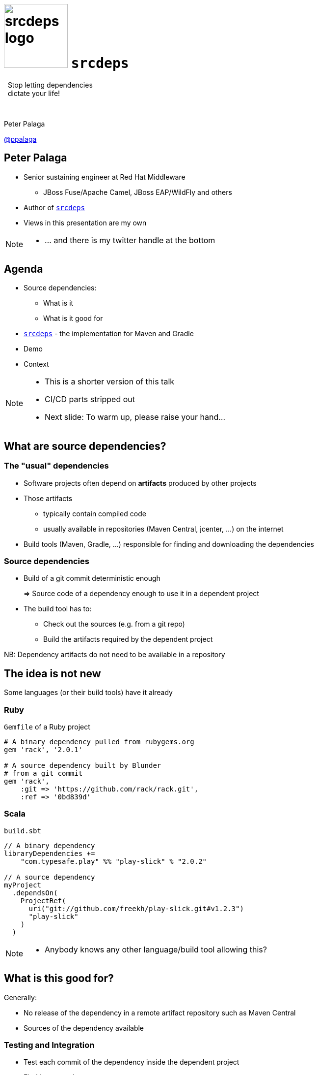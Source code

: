 = image:srcdeps-logo-white-on-transparent-500x500.png[srcdeps logo,130,130] `srcdeps`

:revealjs_controls: false
:revealjs_history: true
:hash: #
:example-caption!:
ifndef::imagesdir[:imagesdir: images]
ifndef::sourcedir[:sourcedir: ../../main/java]

[big]#{nbsp}{nbsp}Stop letting dependencies# +
[big]#{nbsp}{nbsp}dictate your life!#

{nbsp}

Peter Palaga

https://twitter.com/ppalaga[@ppalaga]

== Peter Palaga

* Senior sustaining engineer at Red Hat Middleware
** JBoss Fuse/Apache Camel, JBoss EAP/WildFly and others
* Author of `https://github.com/srcdeps/srcdeps[srcdeps]`
* Views in this presentation are my own


[NOTE.speaker]
--
* ... and there is my twitter handle at the bottom
--

== Agenda

* Source dependencies:
** What is it
** What is it good for
* `https://github.com/srcdeps/srcdeps[srcdeps]` - the implementation for Maven and Gradle
* Demo
* Context

[NOTE.speaker]
--
* This is a shorter version of this talk
* CI/CD parts stripped out
* Next slide: To warm up, please raise your hand...
--

== What are source dependencies?

=== The "usual" dependencies

* Software projects often depend on *artifacts* produced by other projects
* Those artifacts
** typically contain compiled code
** usually available in repositories (Maven Central, jcenter, ...) on the internet
* Build tools (Maven, Gradle, ...) responsible for finding and downloading the dependencies


=== Source dependencies

* Build of a git commit deterministic enough
+
=> Source code of a dependency enough to use it in a dependent project
+
* The build tool has to:
** Check out the sources (e.g. from a git repo)
** Build the artifacts required by the dependent project

NB: Dependency artifacts do not need to be available in a repository


== The idea is not new

Some languages (or their build tools) have it already


=== Ruby

`Gemfile` of a Ruby project

[source,ruby]
----
# A binary dependency pulled from rubygems.org
gem 'rack', '2.0.1'

# A source dependency built by Blunder
# from a git commit
gem 'rack',
    :git => 'https://github.com/rack/rack.git',
    :ref => '0bd839d'
----


=== Scala

`build.sbt`

[source,java]
----
// A binary dependency
libraryDependencies +=
    "com.typesafe.play" %% "play-slick" % "2.0.2"

// A source dependency
myProject
  .dependsOn(
    ProjectRef(
      uri("git://github.com/freekh/play-slick.git#v1.2.3")
      "play-slick"
    )
  )
----

[NOTE.speaker]
--
* Anybody knows any other language/build tool allowing this?
--

== What is this good for?

Generally:

* No release of the dependency in a remote artifact repository such as Maven Central
* Sources of the dependency available


=== Testing and Integration

* Test each commit of the dependency inside the dependent project
* Find issues early
* Speedup the delivery of the dependent project


=== Fixing third-party code (1/2)

Dependency project dead or not releasing fast enough

* Fork and use as a source dependency
* No consent from the dependency project needed


=== Fixing third-party code (2/2)

Dependency project doing nasty things

* Fork and accept only some of their changes (e.g. security fixes)
* Throw away all that can harm your stability
* Again, no consent from the dependency project needed


== `srcdeps`

[%step]
* `https://github.com/srcdeps/srcdeps-maven[srcdeps-maven]` since 2015/10, now robust and stable
* `https://github.com/srcdeps/srcdeps-core[srcdeps-core]` for common functionality
* `https://github.com/srcdeps/srcdeps-gradle-plugin[srcdeps-gradle-plugin]` released 2017/10
* `ant` and `sbt` contributions welcome :)

[NOTE.speaker]
--
* `core` to be able to support other build tools
* Gradle plugin not battle tested, expect all kinds of issues
* Thanks GeeCon for accepting this talk and thus motivating me to finsh the Gradle plugin :)
--


=== How `srcdeps` work (1/4)

Three basic ideas

[%step]
1. Coin a convention for version strings to express the commit ID to build the given dependency from
+
[source,xml,subs=+quotes]
----
<dependency>
  <groupId>org.my-group</groupId>
  <artifactId>my-artifact</artifactId>
  <version>1.2.3-SRC-revision-*deadbeef*</version>
</dependency><!--             ⬑ a git commit ID  -->
----

[NOTE.speaker]
--
* The 3 hold for each build tool.
--


=== How `srcdeps` work (2/4)

[start=2]
2. Provide a configuration that maps dependency artifacts to source repository URLs
+
[source,yaml]
----
configModelVersion: 2.3  # srcdeps.yaml file
repositories:
  junit:
    includes:
    - junit # a groupId[:artifactId[:version]] pattern
            # may contain * wildcards
    urls:
    - git:https://github.com/ppalaga/junit4.git
----


=== How `srcdeps` work (3/4)

[start=3]
3. Mechanism to trigger the build of the dependency:
** Maven: custom implementation of the Local Maven Repository
** Gradle: `srcdeps` plugin scans the dependencies during `afterEvaluate` phase


=== How `srcdeps` work (4/4)

[.text-left]
When an artifact with `*-SRC-revision-{commitId}` version is found

[%step]
* Find a git URL for it in `srcdeps.yaml`
* Checkout the source to `~/.m2/srcdeps` directory
* Change the versions in the `pom.xml`/`build.gradle` files to whatever `*-SRC-revision-{commitId}` was requested
* Build the dependency and install the resulting artifacts locally
* The primary build then takes the artifacts from the Maven Local Repository


== Demo: `srcdeps` with Maven


link:index.html#/_code_srcdeps_code_for_gradle[Skip things shown live]


=== Let's have a simple project

[source,java]
----
public class Demo {
  public String sayHello() {
    return "Hello World!";
  }
}

public class DemoTest {
  @Test
  public void sayHelloTest() {
    Assert.assertEquals("Hello World!", new Demo().sayHello());
  }
}
----

=== We need a new assertion

[source,java,subs=+normal]
----
public class Demo {
  public String sayHello() {
    return "Hello World!";
  }
}

public class DemoTest {
  @Test
  public void sayHelloTest() {
    Assert.[keyword]*assertHelloGeeCon*(new Demo().sayHello());
    //      ⬑ not available in the stock jUnit :(
  }
}
----


=== Clone JUnit

[source,java]
----
public class Assert {

  // Add the new method to org.junit.Assert
  public static void assertHelloGeeCon(String actual) {
    assertEquals(
      "Not the right conference!!!",
      "Hello GeeCon!", actual
    );
  }
...
----

\... and commit and push to your fork


=== Intialize `srcdeps` configuration in the dependent project

[source,shell]
----
mvn org.srcdeps.mvn:srcdeps-maven-plugin:3.3.0:init
----

That generates `.mvn/extensions.xml` and `.mvn/srcdeps.yaml` files for you


=== `.mvn/extensions.xml`

[source,xml]
----
<extensions>
  <extension>
    <groupId>org.l2x6.srcdeps</groupId>
    <artifactId>srcdeps-maven-local-repository</artifactId>
    <version>3.3.0</version>
  </extension>
</extensions>
----

* Maven Core Extensions since Maven 3.3.1
* Allows for replacing substantial parts of Maven by our own custom implementations
* Much more powerful than the plugin API
** Parent, BoM imports are looked up earlier than any plugin code can be invoked


=== `srcdeps.yaml`

[source,yaml]
----
configModelVersion: 2.3
repositories:
  junit:
    includes:
    - junit # a groupId[:artifactId[:version]] pattern
            # may contain * wildcards
    urls:
    - git:https://github.com/ppalaga/junit4.git
----

* A mapping from artifacts to git URLs
* Plus a few other options


=== Upgrade `junit` in the dependent project

[source,xml,subs=+quotes]
----
...
<dependency>
  <groupId>junit</groupId>
  <artifactId>junit</artifactId>
  <scope>test</scope>
  <version>4.13-SRC-revision-*fd0a1c029b99277c955417b0c*</version>
</dependency>
...
----


=== Build the dependent project

[source,shell]
----
cd srcdeps-demo
mvn clean test
...
Failed tests:
  sayHelloTest(org.srcdeps.DemoTest): Not the right conference!
    expected:<Hello [GeeCon]!> but was:<Hello [World]!>
...
----

Fix `Demo.sayHello()` to return `"Hello GeeCon!"`

[source,shell]
----
cd srcdeps-demo
mvn clean test
...
Tests run: 1, Failures: 0, Errors: 0, Skipped: 0
...
BUILD SUCCESS
----

Q.E.D.


=== Interesting locations

* The source dependency was built under `${local.maven.repo.dir}/../srcdeps/${groupId}`, typically `~/.m2/srcdeps/${groupId}`
* The source dependency was installed in the local Maven repo, typically `~/.m2/repository


== `srcdeps` for Gradle

[%step]
* Still new, expect all kinds of issues
* Objective: suppot all combinations
+
image::maven-gradle-matrix.svg[]
+
* Maven local repository used to install/pull source dependencies

[NOTE.speaker]
--
* Objective: support all possible { Maven | Gradle } x { dependent | dependency } scenarios
** Maven project may depend on both Maven and Gradle projects
** Gradle project may depend on both Maven and Gradle projects
--


[NOTE.speaker]
--
Gradle has to be defeated with its own weapons
When building a Gradle dependency ...
--


=== Gradle demo

== `srcdeps` features

* Dependencies can refer to not only commits, but also branches and tags:
** `1.2.3-SRC-revision-{myCommitId}`
** `1.2.3-SRC-branch-{myBranchName}`
** `1.2.3-SRC-revision-{myTagName}`
+
{nbsp}
+
* In Maven, source dependencies work for vitually any kind of a dependency incl. parent, managed imports and even plugins
* In Gradle, tested only compile and test deps

=== `srcdeps.yaml` config. options

[%step]
* `verbosity` of dependency builds
* Custom arguments for dependency builds, e.g. `-Dcheckstyle.skip`
* `-DskipTests` by default
* `buildTimeout`
* By default `failWith: {goals: release:prepare}` to prevent releases with source dependencies
* See https://github.com/srcdeps/srcdeps-core/blob/master/doc/srcdeps.yaml


== Limitations

Can you think of any?

[options="step"]
* Tools unaware of `srcdeps` (IDEs, static pom.xml analysers, ...) will see the `-SRC-` deps as non-available
* Only git supported ATM
* Gradle support new, Ant and sbt wait for contributions
* However immutable git commits are, they can still disappear from repos, or even the whole repo can be deleted
** Use your own forks/mirrors instead of third party repos


=== Limitations: build reproducibility

The jars and wars built at two occasions will not be the same

[options="step"]
* Not a `srcdeps` specific problem
* Java and build tool versions
** `mvnw` and `enforcer` to mitigate
* Env and time dependent inputs
* ZIP spec requires the entries to be timestamped


=== Limitations: build def clash

`srcdeps` lets the dependent project specify the build command

[options="step"]
* Projects A and B depend on C
** A defines build of C as +
   `mvn install -Pprofile1`
** B defines build of C as +
   `mvn install -Dwhatever`
* Only the first command gets executed

[NOTE.speaker]
--
* cmd including goals, profiles, system properties, env vars, ...
--


== Release to a public Maven repo with `srcdeps`?

{nbsp}

[big]#NO!#

{nbsp}

`srcdeps` transparent only to the immediate descendants

[NOTE.speaker]
--
* Release to a public Maven repo
*
--


=== Go to production with `srcdeps`?

{nbsp}

[big]#Why not?#

{nbsp}

As long as your ZIP, RPM, Docker deliverable contains all binary deps



[NOTE.speaker]
--
* Once you enable remote SNAPSHOTS...
--


== How is this different from Maven SNAPSHOTs?

=== SNAPSHOTs built locally

* What you build is what you get
* Handy on a developer machine
* Hard to share:
** CI machines
** Teammates


=== Remote SNAPSHOTs are evil

[%step]
* You never know what you get
** local/remote SNAPSHOT?
** latest today != latest tomorrow
+
{nbsp}
+
* The build of a component depending on another SNAPSHOT component
** *Not reproducible* over time
** Reverts won't bring the previous working state
+
{nbsp}
+
* Remote SNAPSHOTs should be always off


== Do not touch my poms! (1/2)

[source,xml,subs=+quotes]
----
<dependency>
  <groupId>org.my-group</groupId>
  <artifactId>my-artifact</artifactId>
  <version>1.2.3-*SRC-revision-deadbeef*</version>
             <!-- ⬑ Some folks do not want this -->
</dependency>
----


=== Do not touch my poms! (2/2)

* Branch/commit to build from can be set in `srcdeps.yaml`
* Handy to build e.g. SNAPSHOT dependencies on CI
* Keeps flexibility, adds more control over the SNAPSHOT state

[source,yaml]
----
configModelVersion: 2.3                # srcdeps.yaml file
repositories:
  junit:
    includes:
    - junit
    urls:
    - git:https://github.com/ppalaga/junit4.git

    buildVersionPattern: .*-SNAPSHOT   # any version matching this
    buildRef: branch-master            # will be rebuilt using
                                       # master branch
----


== How is `srcdeps` different from `jitpack.io`?

`jitpack.io`: a remote maven repo that builds from sources on demand

[source,xml]
----
<repositories>
  <repository>
     <id>jitpack.io</id>
     <url>https://jitpack.io</url>
  </repository>
</repositories>
----


=== `jitpack.io` limitations

* `G:A:V` to source repository maping rigid: `com.github.User:Repo:Version`
* Special DNS entry needed for a custom `groupId` +
{nbsp}{nbsp} ⬑ Controlled by the owner
* Dependent project may not choose to build from a fork


=== `jitpack.io` advantages

* Caching artifacts -> only the first hit delayed by building
* If they cache forever, they can guarantee bitwise reproducibility


== How is `srcdeps` different from Gradle composite build (CB)?

Gradle CB: combine multiple interdependent builds on command line

=== Gradle CB: pros

* Speedup due to incremental builds

=== Gradle CB: cons

* Does not help to share the setup with CI and Teammates
* Gradle only


== `srcdeps` wrap up

[options="step"]
* A tool for Maven and Gradle
* Allows declaring dependencies in terms of source commits instead of released versions
* Dependencies may not dictate your life anymore!


== `srcdeps` project info

* All code and contributions are under Apache License v2
* Documentation: https://github.com/srcdeps/srcdeps/blob/master/README.adoc
* Quickstarts: https://github.com/srcdeps/srcdeps-maven/tree/master/srcdeps-maven-quickstarts
* Issues and discussions: https://github.com/srcdeps/srcdeps-maven/issues
* link:https://twitter.com/ppalaga[]

Contributions welcome!


== {nbsp}

Thanks!
